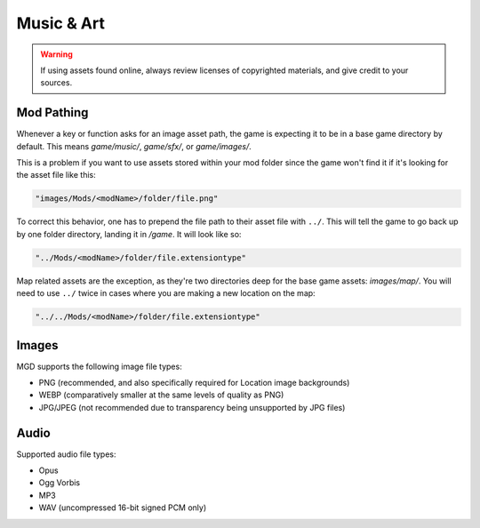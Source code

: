 .. _Music And Art Summary:

**Music & Art**
=================

.. warning:: 

    If using assets found online, always review licenses of copyrighted materials, and give credit to your sources.

**Mod Pathing**
----------------

Whenever a key or function asks for an image asset path, the game is expecting it to be in a base game directory by default.
This means *game/music/*, *game/sfx/*, or *game/images/*. 

This is a problem if you want to use assets stored within your mod folder since the game won't find it if it's looking for the asset file like this:

.. code-block:: javascript

  "images/Mods/<modName>/folder/file.png"

To correct this behavior, one has to prepend the file path to their asset file with ``../``. 
This will tell the game to go back up by one folder directory, landing it in */game*. It will look like so:

.. code-block:: javascript

  "../Mods/<modName>/folder/file.extensiontype"

Map related assets are the exception, as they're two directories deep for the base game assets: *images/map/*. 
You will need to use ``../`` twice in cases where you are making a new location on the map:

.. code-block:: javascript

  "../../Mods/<modName>/folder/file.extensiontype"

**Images**
-----------

MGD supports the following image file types:

* PNG (recommended, and also specifically required for Location image backgrounds)
* WEBP (comparatively smaller at the same levels of quality as PNG)
* JPG/JPEG (not recommended due to transparency being unsupported by JPG files)

**Audio**
----------

Supported audio file types:

* Opus
* Ogg Vorbis
* MP3
* WAV (uncompressed 16-bit signed PCM only)

